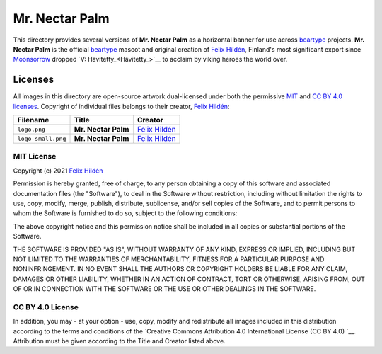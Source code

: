 ===============
Mr. Nectar Palm
===============

This directory provides several versions of **Mr. Nectar Palm** as a horizontal
banner for use across `beartype`_ projects. **Mr. Nectar Palm** is the official
`beartype`_ mascot and original creation of `Felix Hildén`_, Finland's most
significant export since Moonsorrow_ dropped `V: Hävitetty_<Hävitetty_>`__ to
acclaim by viking heroes the world over.

Licenses
========
All images in this directory are open-source artwork dual-licensed under both
the permissive `MIT <MIT license_>`__ and `CC BY 4.0 licenses <CC BY 4.0_>`__.
Copyright of individual files belongs to their creator, `Felix Hildén`_:

+--------------------+---------------------+-----------------+
| Filename           | Title               | Creator         |
+====================+=====================+=================+
| ``logo.png``       | **Mr. Nectar Palm** | `Felix Hildén`_ |
+--------------------+---------------------+-----------------+
| ``logo-small.png`` | **Mr. Nectar Palm** | `Felix Hildén`_ |
+--------------------+---------------------+-----------------+

MIT License
-----------
Copyright (c) 2021 `Felix Hildén`_

Permission is hereby granted, free of charge, to any person obtaining a copy
of this software and associated documentation files (the "Software"), to deal
in the Software without restriction, including without limitation the rights
to use, copy, modify, merge, publish, distribute, sublicense, and/or sell
copies of the Software, and to permit persons to whom the Software is
furnished to do so, subject to the following conditions:

The above copyright notice and this permission notice shall be included in all
copies or substantial portions of the Software.

THE SOFTWARE IS PROVIDED "AS IS", WITHOUT WARRANTY OF ANY KIND, EXPRESS OR
IMPLIED, INCLUDING BUT NOT LIMITED TO THE WARRANTIES OF MERCHANTABILITY,
FITNESS FOR A PARTICULAR PURPOSE AND NONINFRINGEMENT. IN NO EVENT SHALL THE
AUTHORS OR COPYRIGHT HOLDERS BE LIABLE FOR ANY CLAIM, DAMAGES OR OTHER
LIABILITY, WHETHER IN AN ACTION OF CONTRACT, TORT OR OTHERWISE, ARISING FROM,
OUT OF OR IN CONNECTION WITH THE SOFTWARE OR THE USE OR OTHER DEALINGS IN THE
SOFTWARE.

CC BY 4.0 License
-----------------
In addition, you may - at your option - use, copy, modify and redistribute all
images included in this distribution according to the terms and conditions of
the `Creative Commons Attribution 4.0 International License (CC BY 4.0) `__.
Attribution must be given according to the Title and Creator listed above.

.. # ------------------( LINKS ~ beartype                   )------------------
.. _beartype:
   https://github.com/beartype/beartype

.. # ------------------( LINKS ~ license                    )------------------
.. _CC BY 4.0:
   http://creativecommons.org/licenses/by/4.0

.. # ------------------( LINKS ~ metal                      )------------------
.. _Moonsorrow:
.. _Hävitetty:
   https://www.youtube.com/watch?v=pa885g6oeMc

.. # ------------------( LINKS ~ users                      )------------------
.. _Felix Hildén:
   https://github.com/felix-hilden
